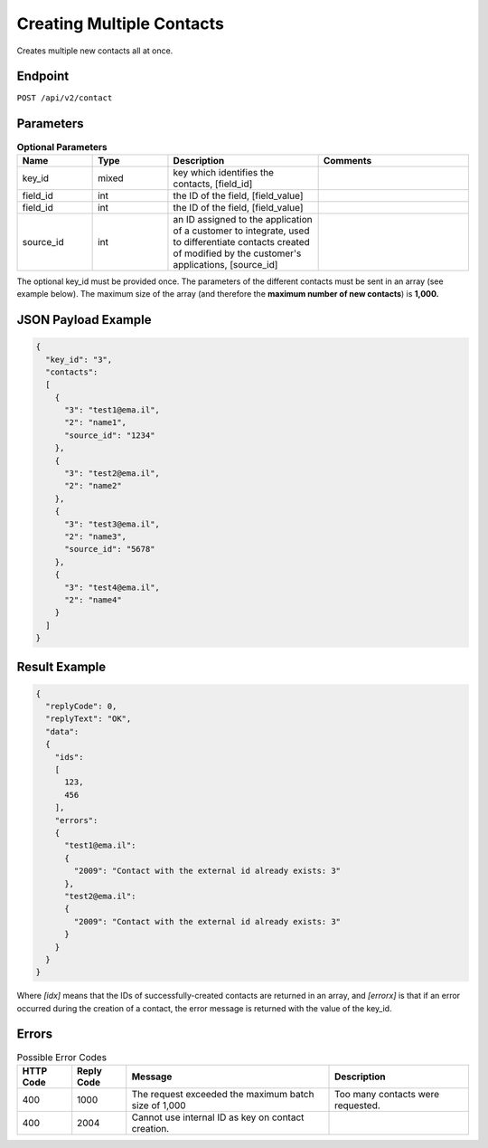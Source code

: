 Creating Multiple Contacts
==========================

Creates multiple new contacts all at once.

Endpoint
--------

``POST /api/v2/contact``

Parameters
----------

.. list-table:: **Optional Parameters**
   :header-rows: 1
   :widths: 20 20 40 40

   * - Name
     - Type
     - Description
     - Comments
   * - key_id
     - mixed
     - key which identifies the contacts, [field_id]
     -
   * - field_id
     - int
     - the ID of the field, [field_value]
     -
   * - field_id
     - int
     - the ID of the field, [field_value]
     -
   * - source_id
     - int
     - an ID assigned to the application of a customer to integrate, used to differentiate contacts created of modified by the customer's applications, [source_id]
     -

The optional key_id must be provided once.
The parameters of the different contacts must be sent in an array (see example below).
The maximum size of the array (and therefore the **maximum number of new contacts**) is **1,000.**

JSON Payload Example
--------------------

.. code-block:: json

   {
     "key_id": "3",
     "contacts":
     [
       {
         "3": "test1@ema.il",
         "2": "name1",
         "source_id": "1234"
       },
       {
         "3": "test2@ema.il",
         "2": "name2"
       },
       {
         "3": "test3@ema.il",
         "2": "name3",
         "source_id": "5678"
       },
       {
         "3": "test4@ema.il",
         "2": "name4"
       }
     ]
   }

Result Example
--------------

.. code-block:: json

   {
     "replyCode": 0,
     "replyText": "OK",
     "data":
     {
       "ids":
       [
         123,
         456
       ],
       "errors":
       {
         "test1@ema.il":
         {
           "2009": "Contact with the external id already exists: 3"
         },
         "test2@ema.il":
         {
           "2009": "Contact with the external id already exists: 3"
         }
       }
     }
   }

Where *[idx]* means that the IDs of successfully-created contacts are returned in an array, and *[errorx]* is that if an error occurred during the creation of a contact, the error message is returned with the value of the key_id.

Errors
------

.. list-table:: Possible Error Codes
   :header-rows: 1

   * - HTTP Code
     - Reply Code
     - Message
     - Description
   * - 400
     - 1000
     - The request exceeded the maximum batch size of 1,000
     - Too many contacts were requested.
   * - 400
     - 2004
     - Cannot use internal ID as key on contact creation.
     -
